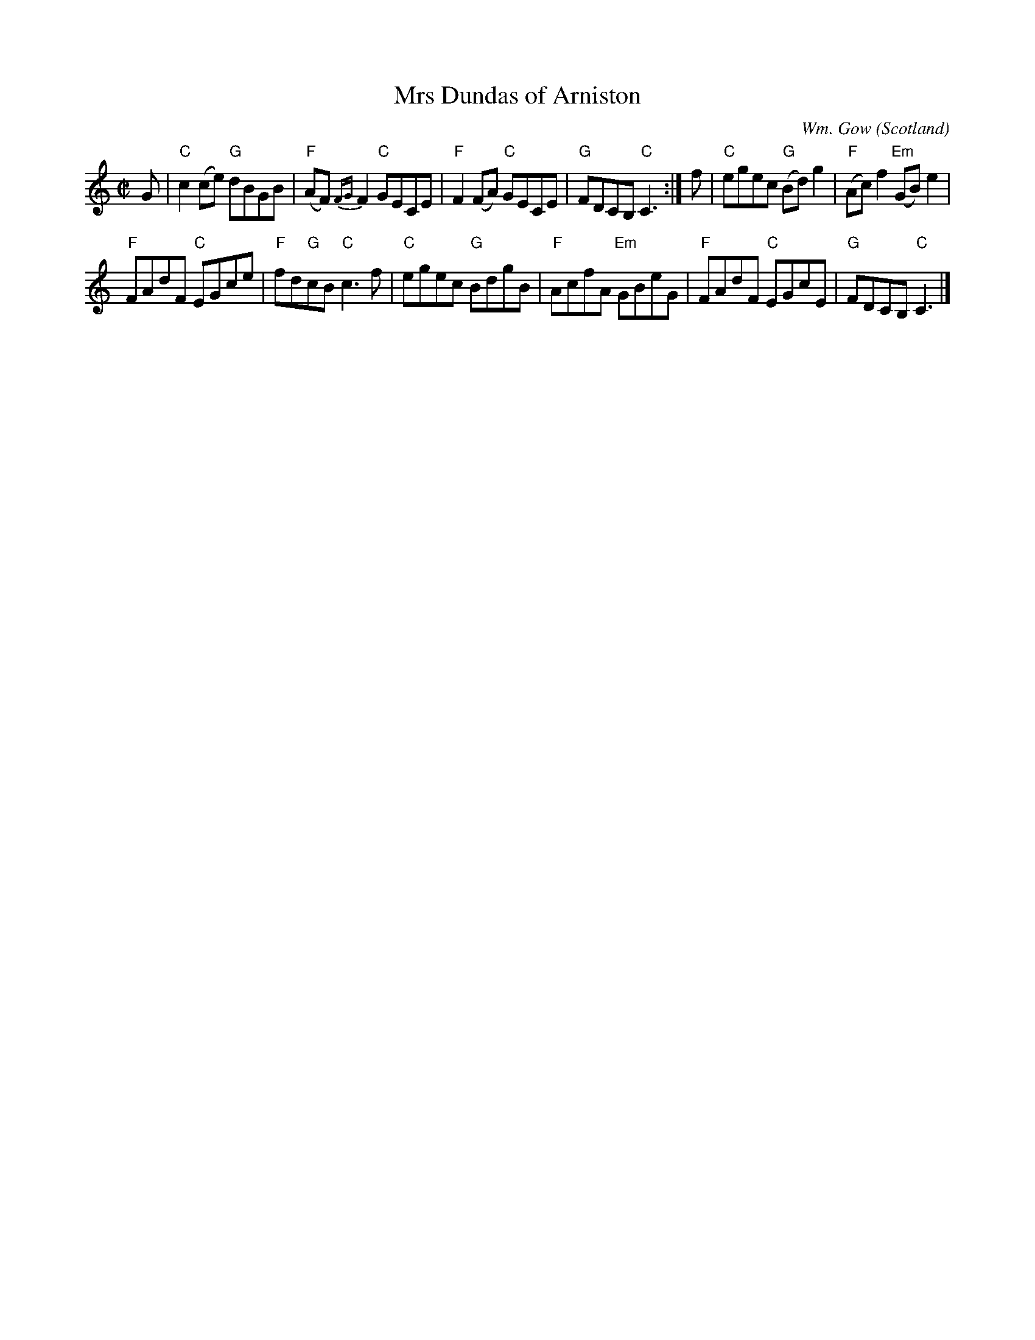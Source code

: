X:399
T:Mrs Dundas of Arniston
R:Reel
C:Wm. Gow
O:Scotland
B:Fiddle Music of Scotland
B:Kerr's Second p13
S:Kerr's Second p13
Z:Transcription, chords:Mike Long
M:C|
L:1/8
K:C
G|\
"C"c2 (ce) "G"dBGB|"F"(AF) {FG}F2 "C"GECE|\
"F"F2 (FA) "C"GECE|"G"FDCB, "C"C3:|\
f|\
"C"egec "G"(Bd)g2|"F"(Ac)f2 "Em"(GB)e2|
"F"FAdF "C"EGce|"F"fd"G"cB "C"c3f|\
"C"egec "G"BdgB|"F"AcfA "Em"GBeG|"F"FAdF "C"EGcE|"G"FDCB, "C"C3|]
